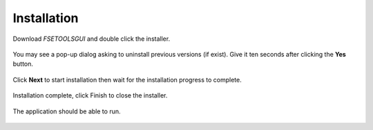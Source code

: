 Installation
============

Download `FSETOOLSGUI` and double click the installer.

.. figure:: /quick_start/install/installer-icon.png
    :alt: Setup: Installer

You may see a pop-up dialog asking to uninstall previous versions (if exist). Give it ten seconds after clicking the **Yes** button.

.. figure:: /quick_start/install/installer-setup-uninstall-previous.png
    :alt: Setup: Uninstall previous version

Click **Next** to start installation then wait for the installation progress to complete.

.. figure:: /quick_start/install/installer-setup-1.png
    :alt: Setup: Welcome

Installation complete, click Finish to close the installer.

.. figure:: /quick_start/install/installer-setup-3.png
    :alt: Setup: Complete

The application should be able to run.

.. figure:: /quick_start/install/start-shortcut.png
    :alt: Setup: FSETools
